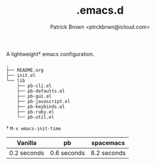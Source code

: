 #+TITLE: .emacs.d
#+AUTHOR: Patrick Brown <ptrckbrwn@icloud.com>

A lightweight† emacs configuration.

#+BEGIN_SRC
.
├── README.org
├── init.el
└── lib
    ├── pb-cli.el
    ├── pb-defaults.el
    ├── pb-gui.el
    ├── pb-javascript.el
    ├── pb-keybinds.el
    ├── pb-ruby.el
    └── pb-util.el
#+END_SRC


† ~M-x emacs-init-time~

| Vanilla     | pb          | spacemacs   |
|-------------+-------------+-------------|
| 0.2 seconds | 0.6 seconds | 8.2 seconds |
